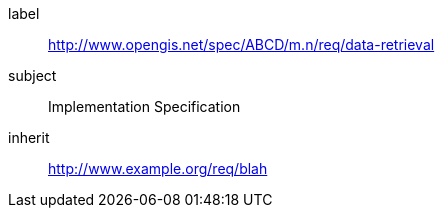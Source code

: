 ////
[cols="1,4",width="90%"]
|===
2+|*Requirements Class* {set:cellbgcolor:#CACCCE}
2+|http://www.opengis.net/spec/ABCD/m.n/req/data-retrieval {set:cellbgcolor:#FFFFFF}
|Target type |Token
|Dependency |http://www.example.org/req/blah
|Dependency |urn:iso:ts:iso:19139:clause:6
|*Requirement 1* {set:cellbgcolor:#CACCCE} |http://www.opengis.net/spec/ABCD/m.n/req/data-retrieval/req-name-1 +
requirement description {set:cellbgcolor:#FFFFFF}
|*Requirement 2* {set:cellbgcolor:#CACCCE} |http://www.opengis.net/spec/ABCD/m.n/req/data-retrieval/req-name-2 +
requirement description {set:cellbgcolor:#FFFFFF}

|*Requirement 3* {set:cellbgcolor:#CACCCE} |http://www.opengis.net/spec/ABCD/m.n/req/data-retrieval/req-name-3 +
requirement description
{set:cellbgcolor:#FFFFFF}
|===
////

[[rc_data-retrieval]]
[requirements_class]
====
[%metadata]
label:: http://www.opengis.net/spec/ABCD/m.n/req/data-retrieval
subject:: Implementation Specification
inherit:: link:http://www.example.org/req/blah[http://www.example.org/req/blah]
====
